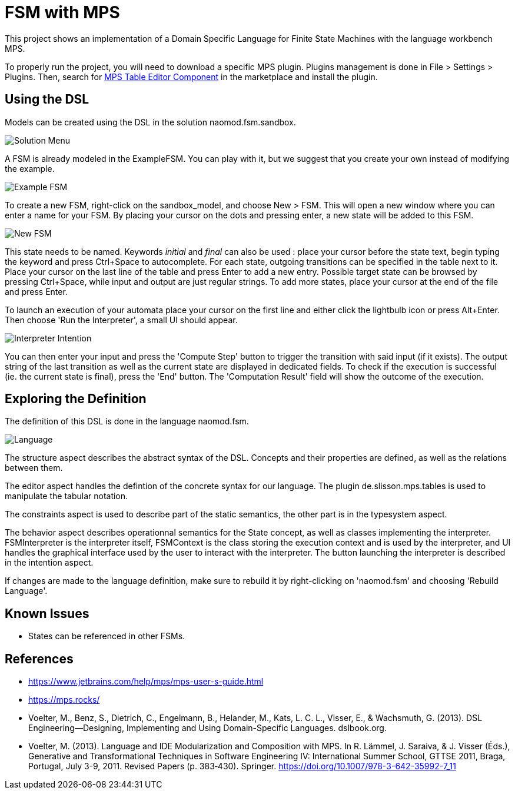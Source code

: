 :imagesdir: images/

# FSM with MPS

This project shows an implementation of a Domain Specific Language for Finite State Machines with the language workbench MPS.

To properly run the project, you will need to download a specific MPS plugin. Plugins management is done in File > Settings > Plugins. Then, search for https://plugins.jetbrains.com/plugin/13255-mps-table-editor-component[MPS Table Editor Component] in the marketplace and install the plugin.

## Using the DSL

Models can be created using the DSL in the solution naomod.fsm.sandbox.

image:solution_menu.PNG[Solution Menu]

A FSM is already modeled in the ExampleFSM. You can play with it, but we suggest that you create your own instead of modifying the example.

image:example_FSM.PNG[Example FSM]

To create a new FSM, right-click on the sandbox_model, and choose New > FSM. This will open a new window where you can enter a name for your FSM. By placing your cursor on the dots and pressing enter, a new state will be added to this FSM.

image:new_FSM.PNG[New FSM]

This state needs to be named. Keywords _initial_ and _final_ can also be used : place your cursor before the state text, begin typing the keyword and press Ctrl+Space to autocomplete. For each state, outgoing transitions can be specified in the table next to it. Place your cursor on the last line of the table and press Enter to add a new entry. Possible target state can be browsed by pressing Ctrl+Space, while input and output are just regular strings. To add more states, place your cursor at the end of the file and press Enter.

To launch an execution of your automata place your cursor on the first line and either click the lightbulb icon or press Alt+Enter. Then choose 'Run the Interpreter', a small UI should appear.

image:interpreter_intention.png[Interpreter Intention]

You can then enter your input and press the 'Compute Step' button to trigger the transition with said input (if it exists). The output string of the last transition as well as the current state are displayed in dedicated fields. To check if the execution is successful (ie. the current state is final), press the 'End' button. The 'Computation Result' field will show the outcome of the execution.
 
## Exploring the Definition

The definition of this DSL is done in the language naomod.fsm.

image:language.PNG[Language]

The structure aspect describes the abstract syntax of the DSL. Concepts and their properties are defined, as well as the relations between them.

The editor aspect handles the defintion of the concrete syntax for our language. The plugin de.slisson.mps.tables is used to manipulate the tabular notation.

The constraints aspect is used to describe part of the static semantics, the other part is in the typesystem aspect.

The behavior aspect describes operationnal semantics for the State concept, as well as classes implementing the interpreter. FSMInterpreter is the interpreter itself, FSMContext is the class storing the execution context and is used by the interpreter, and UI handles the graphical interface used by the user to interact with the interpreter. The button launching the interpreter is described in the intention aspect.

If changes are made to the language definition, make sure to rebuild it by right-clicking on 'naomod.fsm' and choosing 'Rebuild Language'.

## Known Issues

* States can be referenced in other FSMs.

## References

* https://www.jetbrains.com/help/mps/mps-user-s-guide.html
* https://mps.rocks/
* Voelter, M., Benz, S., Dietrich, C., Engelmann, B., Helander, M., Kats, L. C. L., Visser, E., & Wachsmuth, G. (2013). DSL Engineering—Designing, Implementing and Using Domain-Specific Languages. dslbook.org.
* Voelter, M. (2013). Language and IDE Modularization and Composition with MPS. In R. Lämmel, J. Saraiva, & J. Visser (Éds.), Generative and Transformational Techniques in Software Engineering IV: International Summer School, GTTSE 2011, Braga, Portugal, July 3-9, 2011. Revised Papers (p. 383‑430). Springer. https://doi.org/10.1007/978-3-642-35992-7_11

